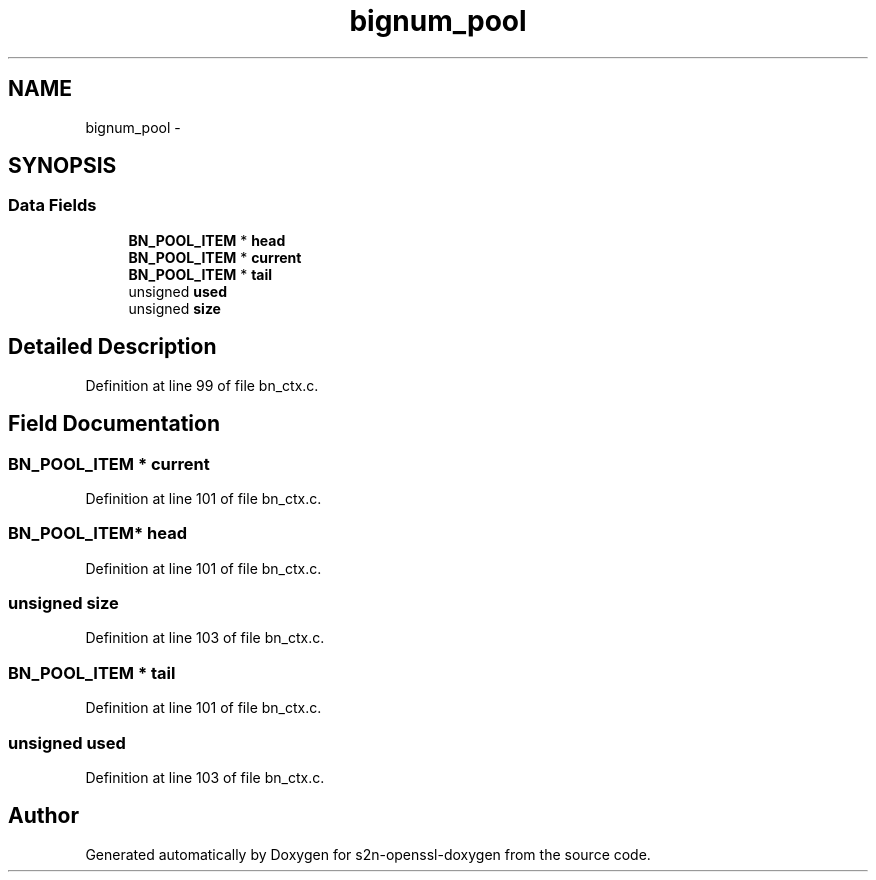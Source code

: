.TH "bignum_pool" 3 "Thu Jun 30 2016" "s2n-openssl-doxygen" \" -*- nroff -*-
.ad l
.nh
.SH NAME
bignum_pool \- 
.SH SYNOPSIS
.br
.PP
.SS "Data Fields"

.in +1c
.ti -1c
.RI "\fBBN_POOL_ITEM\fP * \fBhead\fP"
.br
.ti -1c
.RI "\fBBN_POOL_ITEM\fP * \fBcurrent\fP"
.br
.ti -1c
.RI "\fBBN_POOL_ITEM\fP * \fBtail\fP"
.br
.ti -1c
.RI "unsigned \fBused\fP"
.br
.ti -1c
.RI "unsigned \fBsize\fP"
.br
.in -1c
.SH "Detailed Description"
.PP 
Definition at line 99 of file bn_ctx\&.c\&.
.SH "Field Documentation"
.PP 
.SS "\fBBN_POOL_ITEM\fP * current"

.PP
Definition at line 101 of file bn_ctx\&.c\&.
.SS "\fBBN_POOL_ITEM\fP* head"

.PP
Definition at line 101 of file bn_ctx\&.c\&.
.SS "unsigned size"

.PP
Definition at line 103 of file bn_ctx\&.c\&.
.SS "\fBBN_POOL_ITEM\fP * tail"

.PP
Definition at line 101 of file bn_ctx\&.c\&.
.SS "unsigned used"

.PP
Definition at line 103 of file bn_ctx\&.c\&.

.SH "Author"
.PP 
Generated automatically by Doxygen for s2n-openssl-doxygen from the source code\&.
